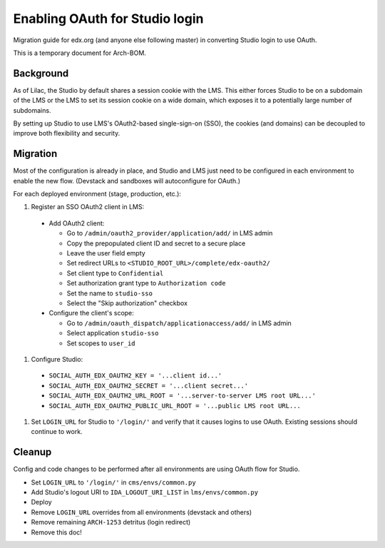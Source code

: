 Enabling OAuth for Studio login
===============================

Migration guide for edx.org (and anyone else following master) in converting Studio login to use OAuth.

This is a temporary document for Arch-BOM.

Background
----------

As of Lilac, the Studio by default shares a session cookie with the LMS.  This either forces Studio to be on a subdomain of the LMS or the LMS to set its session cookie on a wide domain, which exposes it to a potentially large number of subdomains.

By setting up Studio to use LMS's OAuth2-based single-sign-on (SSO), the cookies (and domains) can be decoupled to improve both flexibility and security.

Migration
---------

Most of the configuration is already in place, and Studio and LMS just need to be configured in each environment to enable the new flow. (Devstack and sandboxes will autoconfigure for OAuth.)

For each deployed environment (stage, production, etc.):

#. Register an SSO OAuth2 client in LMS:

  - Add OAuth2 client:

    - Go to ``/admin/oauth2_provider/application/add/`` in LMS admin
    - Copy the prepopulated client ID and secret to a secure place
    - Leave the user field empty
    - Set redirect URLs to ``<STUDIO_ROOT_URL>/complete/edx-oauth2/``
    - Set client type to ``Confidential``
    - Set authorization grant type to ``Authorization code``
    - Set the name to ``studio-sso``
    - Select the "Skip authorization" checkbox

  - Configure the client's scope:

    - Go to ``/admin/oauth_dispatch/applicationaccess/add/`` in LMS admin
    - Select application ``studio-sso``
    - Set scopes to ``user_id``

#. Configure Studio:

  - ``SOCIAL_AUTH_EDX_OAUTH2_KEY = '...client id...'``
  - ``SOCIAL_AUTH_EDX_OAUTH2_SECRET = '...client secret...'``
  - ``SOCIAL_AUTH_EDX_OAUTH2_URL_ROOT = '...server-to-server LMS root URL...'``
  - ``SOCIAL_AUTH_EDX_OAUTH2_PUBLIC_URL_ROOT = '...public LMS root URL...``

#. Set ``LOGIN_URL`` for Studio to ``'/login/'`` and verify that it causes logins to use OAuth. Existing sessions should continue to work.


Cleanup
-------

Config and code changes to be performed after all environments are using OAuth flow for Studio.

- Set ``LOGIN_URL`` to ``'/login/'`` in ``cms/envs/common.py``
- Add Studio's logout URI to ``IDA_LOGOUT_URI_LIST`` in ``lms/envs/common.py``
- Deploy
- Remove ``LOGIN_URL`` overrides from all environments (devstack and others)
- Remove remaining ``ARCH-1253`` detritus (login redirect)
- Remove this doc!
